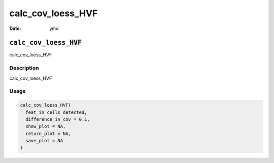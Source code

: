 ==================
calc_cov_loess_HVF
==================

:Date: ymd

``calc_cov_loess_HVF``
======================

calc_cov_loess_HVF

Description
-----------

calc_cov_loess_HVF

Usage
-----

.. code:: r

   calc_cov_loess_HVF(
     feat_in_cells_detected,
     difference_in_cov = 0.1,
     show_plot = NA,
     return_plot = NA,
     save_plot = NA
   )
